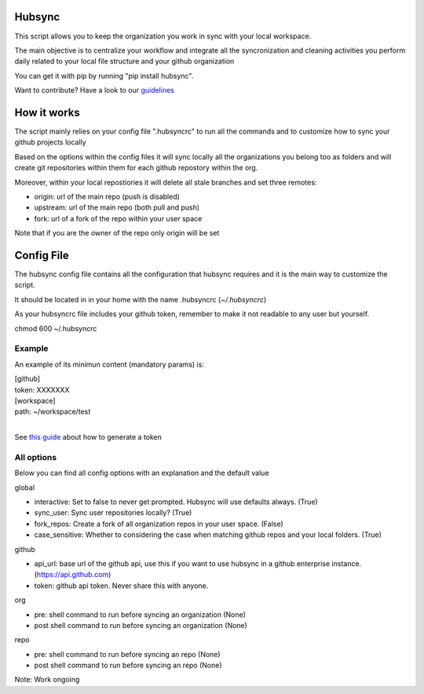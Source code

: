 .. image:: https://travis-ci.org/Mariocj89/hubsync.svg?branch=master
    :target: https://travis-ci.org/Mariocj89/hubsync

.. image:: https://coveralls.io/repos/Mariocj89/hubsync/badge.svg?branch=master&service=github
    :target: https://coveralls.io/github/Mariocj89/hubsync?branch=master

.. image:: https://badge.fury.io/py/hubsync.svg
    :target: https://badge.fury.io/py/hubsync


Hubsync
#########
This script allows you to keep the organization you work in sync with your local workspace.

The main objective is to centralize your workflow and integrate all the syncronization and cleaning activities you perform daily related to your local file structure and your github organization

You can get it with pip by running "pip install hubsync".

Want to contribute? Have a look to our `guidelines <https://github.com/Mariocj89/hubsync/blob/master/CONTRIBUTING.md>`_

How it works
############
The script mainly relies on your config file ".hubsyncrc" to run all the commands and to customize how to sync your github projects locally

Based on the options within the config files it will sync locally all the organizations you belong too as folders and will create git repositories within them for each github repostory within the org.

Moreover, within your local repostiories it will delete all stale branches and set three remotes:

- origin: url of the main repo (push is disabled)
- upstream: url of the main repo (both pull and push)
- fork: url of a fork of the repo within your user space

Note that if you are the owner of the repo only origin will be set

Config File
###########
The hubsync config file contains all the configuration that hubsync requires and it is the main way to customize the script.

It should be located in in your home with the name .hubsyncrc (*~/.hubsyncrc*)

As your hubsyncrc file includes your github token, remember to make it not readable to any user but yourself.

chmod 600 ~/.hubsyncrc


Example
*******
An example of its minimun content (mandatory params) is:

|   [github]
|   token: XXXXXXX
|   [workspace]
|   path: ~/workspace/test
|

See `this guide <https://help.github.com/articles/creating-an-access-token-for-command-line-use/>`_ about how to generate a token

All options
***********
Below you can find all config options with an explanation and the default value

global

- interactive: Set to false to never get prompted. Hubsync will use defaults always. (True)
- sync_user: Sync user repositories locally? (True)
- fork_repos: Create a fork of all organization repos in your user space. (False)
- case_sensitive: Whether to considering the case when matching github repos and your local folders. (True)

github

- api_url: base url of the github api, use this if you want to use hubsync in a github enterprise instance. (https://api.github.com)
- token: github api token. Never share this with anyone.

org

- pre: shell command to run before syncing an organization (None)
- post shell command to run before syncing an organization (None)

repo

- pre: shell command to run before syncing an repo (None)
- post shell command to run before syncing an repo (None)



Note: Work ongoing
